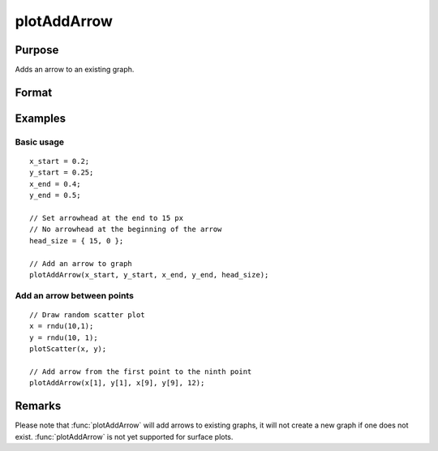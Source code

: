 
plotAddArrow
==============================================

Purpose
----------------
Adds an arrow to an existing graph.

Format
----------------
.. function:: plotAddArrow([myAnnotation, ]x_start, y_start, x_end, y_end, head_size)

    :param myAnnotation: Optional argument. An instance of a :class:`plotAnnotation` structure.
    :type myAnnotation: struct

    :param x_start: the X coordinate for the start of each respective arrow.
    :type x_start: scalar or Nx1 vector

    :param y_start: the Y coordinate for the start of each respective arrow.
    :type y_start: scalar or Nx1 vector

    :param x_end: the X coordinate for the end of each respective arrow.
    :type x_end: scalar or Nx1 vector

    :param y_end: the Y coordinate for the end of each respective arrow.
    :type y_end: scalar or Nx1 vector

    :param head_size: the size of the arrowhead(s) in pixels. The first element of *head_size* is the size for
        head at the end of the arrow. The second element is the size of the head at the start of the arrow.
    :type head_size: 2x1 vector

Examples
----------------

Basic usage
+++++++++++

::

    x_start = 0.2;
    y_start = 0.25;
    x_end = 0.4;
    y_end = 0.5;

    // Set arrowhead at the end to 15 px
    // No arrowhead at the beginning of the arrow
    head_size = { 15, 0 };

    // Add an arrow to graph
    plotAddArrow(x_start, y_start, x_end, y_end, head_size);

Add an arrow between points
+++++++++++++++++++++++++++

::

    // Draw random scatter plot
    x = rndu(10,1);
    y = rndu(10, 1);
    plotScatter(x, y);

    // Add arrow from the first point to the ninth point
    plotAddArrow(x[1], y[1], x[9], y[9], 12);

Remarks
-------

Please note that :func:`plotAddArrow` will add arrows to existing graphs, it
will not create a new graph if one does not exist. :func:`plotAddArrow` is not
yet supported for surface plots.


.. seealso:: Functions :func:`plotAddTextbox`, :func:`annotationGetDefaults`, :func:`annotationSetLineColor`
